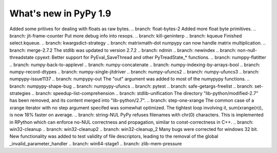 ======================
What's new in PyPy 1.9
======================

.. this is the revision just after the creation of the release-1.8.x branch
.. startrev: a4261375b359

.. branch: array_equal
.. branch: better-jit-hooks-2
.. branch: exception-cannot-occur
.. branch: faster-heapcache
.. branch: faster-str-decode-escape
.. branch: float-bytes
Added some pritives for dealing with floats as raw bytes.
.. branch: float-bytes-2
Added more float byte primitives.
.. branch: jit-frame-counter
Put more debug info into resops.
.. branch: kill-geninterp
.. branch: kqueue
Finished select.kqueue.
.. branch: kwargsdict-strategy
.. branch: matrixmath-dot
numpypy can now handle matrix multiplication.
.. branch: merge-2.7.2
The stdlib was updated to version 2.7.2
.. branch: ndmin
.. branch: newindex
.. branch: non-null-threadstate
cpyext: Better support for PyEval_SaveThread and other PyTreadState_*
functions.
.. branch: numppy-flatitter
.. branch: numpy-back-to-applevel
.. branch: numpy-concatenate
.. branch: numpy-indexing-by-arrays-bool
.. branch: numpy-record-dtypes
.. branch: numpy-single-jitdriver
.. branch: numpy-ufuncs2
.. branch: numpy-ufuncs3
.. branch: numpypy-issue1137
.. branch: numpypy-out
The "out" argument was added to most of the numypypy functions.
.. branch: numpypy-shape-bug
.. branch: numpypy-ufuncs
.. branch: pytest
.. branch: safe-getargs-freelist
.. branch: set-strategies
.. branch: speedup-list-comprehension
.. branch: stdlib-unification
The directory "lib-python/modified-2.7" has been removed, and its
content merged into "lib-python/2.7".
.. branch: step-one-xrange
The common case of a xrange iterator with no step argument specifed
was somewhat optimized. The tightest loop involving it,
sum(xrange(n)), is now 18% faster on average.
.. branch: string-NUL
PyPy refuses filenames with chr(0) characters. This is implemented in
RPython which can enforce no-NUL correctness and propagation, similar
to const-correctness in C++.
.. branch: win32-cleanup
.. branch: win32-cleanup2
.. branch: win32-cleanup_2
Many bugs were corrected for windows 32 bit. New functionality was added to
test validity of file descriptors, leading to the removal of the  global 
_invalid_parameter_handler
.. branch: win64-stage1
.. branch: zlib-mem-pressure


.. "uninteresting" branches that we should just ignore for the whatsnew:
.. branch: sanitize-finally-stack
.. branch: revive-dlltool (preliminary work for sepcomp)
